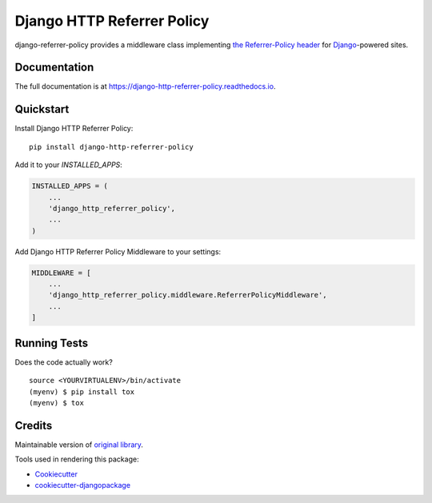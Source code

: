 =============================
Django HTTP Referrer Policy
=============================

.. image:: https://badge.fury.io/py/django-http-referrer-policy.svg
    :target: https://badge.fury.io/py/django-http-referrer-policy

.. image:: https://travis-ci.org/DmytroLitvinov/django-http-referrer-policy.svg?branch=master
    :target: https://travis-ci.org/DmytroLitvinov/django-http-referrer-policy

.. image:: https://readthedocs.org/projects/django-http-referrer-policy/badge/?version=latest
    :target: https://django-http-referrer-policy.readthedocs.io/en/latest/?badge=latest
    :alt: Documentation Status

.. image:: https://codecov.io/gh/DmytroLitvinov/django-http-referrer-policy/branch/master/graph/badge.svg
    :target: https://codecov.io/gh/DmytroLitvinov/django-http-referrer-policy

django-referrer-policy provides a middleware class implementing `the Referrer-Policy header <https://www.w3.org/TR/referrer-policy/>`_ for
`Django <https://www.djangoproject.com/>`_-powered sites.

Documentation
-------------

The full documentation is at https://django-http-referrer-policy.readthedocs.io.

Quickstart
----------

Install Django HTTP Referrer Policy::

    pip install django-http-referrer-policy

Add it to your `INSTALLED_APPS`:

.. code-block:: python

    INSTALLED_APPS = (
        ...
        'django_http_referrer_policy',
        ...
    )

Add Django HTTP Referrer Policy Middleware to your settings:

.. code-block:: python

    MIDDLEWARE = [
        ...
        'django_http_referrer_policy.middleware.ReferrerPolicyMiddleware',
        ...
    ]


Running Tests
-------------

Does the code actually work?

::

    source <YOURVIRTUALENV>/bin/activate
    (myenv) $ pip install tox
    (myenv) $ tox

Credits
-------

Maintainable version of `original library <https://github.com/ubernostrum/django-referrer-policy/>`_.

Tools used in rendering this package:

*  Cookiecutter_
*  `cookiecutter-djangopackage`_

.. _Cookiecutter: https://github.com/audreyr/cookiecutter
.. _`cookiecutter-djangopackage`: https://github.com/pydanny/cookiecutter-djangopackage
.. _`origin library`: https://google.com
